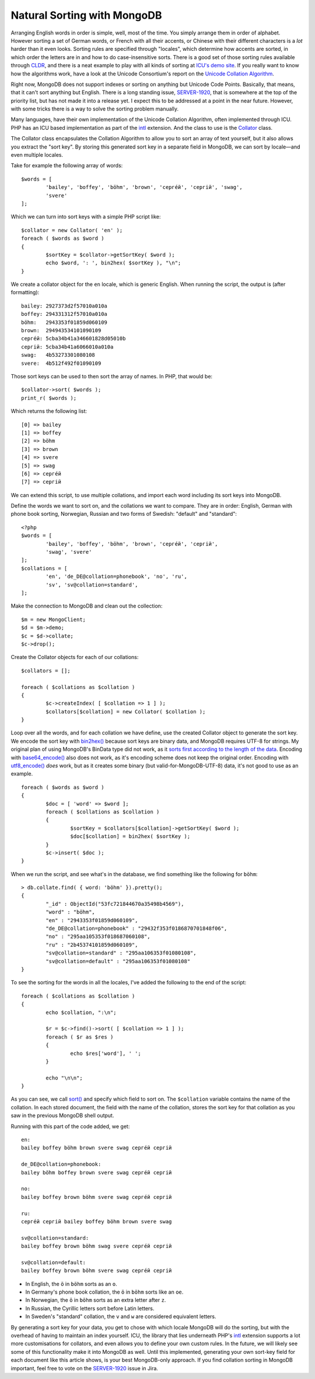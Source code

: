 Natural Sorting with MongoDB
============================

.. articleMetaData::
   :Where: London, UK
   :Date: 2014-08-27 09:33 Europe/London
   :Tags: blog, php, mongodb
   :Short: mdbcoll

Arranging English words in order is simple, well, most of the time. You simply
arrange them in order of alphabet. However sorting a set of German words, or
French with all their accents, or Chinese with their different characters is a
*lot* harder than it even looks. Sorting rules are specified through
"locales", which determine how accents are sorted, in which order the letters
are in and how to do case-insensitive sorts. There is a good set of those
sorting rules available through CLDR_, and there is a neat example to play
with all kinds of sorting at `ICU's demo site`_. If you really want to know
how the algorithms work, have a look at the Unicode Consortium's report on the
`Unicode Collation Algorithm`_.

.. _`ICU's demo site`: http://demo.icu-project.org/icu-bin/locexp?_=en_UK&d_=en&x=col
.. _CLDR: http://cldr.unicode.org/index/cldr-spec/collation-guidelines
.. _`Unicode Collation Algorithm`: http://www.unicode.org/reports/tr10/

Right now, MongoDB does not support indexes or sorting on anything but Unicode
Code Points. Basically, that means, that it can't sort anything but English.
There is a long standing issue, `SERVER-1920`_, that is somewhere at the top
of the priority list, but has not made it into a release yet. I expect this to
be addressed at a point in the near future. However, with some tricks there is
a way to solve the sorting problem manually.

Many languages, have their own implementation of the Unicode Collation
Algorithm, often implemented through ICU. PHP has an ICU based implementation
as part of the intl_ extension. And the class to use is the Collator_ class.

.. _intl: http://php.net/manual/en/book.intl.php
.. _Collator: http://php.net/manual/en/class.collator.php
.. _`SERVER-1920`: https://jira.mongodb.org/browse/SERVER-1920

The Collator class encapsulates the Collation Algorithm to allow you to sort
an array of text yourself, but it also allows you extract the "sort key". By
storing this generated sort key in a separate field in MongoDB, we can sort by
locale—and even multiple locales.

Take for example the following array of words::

	$words = [
		'bailey', 'boffey', 'böhm', 'brown', 'серге́й', 'сергій', 'swag',
		'svere' 
	];

Which we can turn into sort keys with a simple PHP script like::

	$collator = new Collator( 'en' );
	foreach ( $words as $word )
	{
		$sortKey = $collator->getSortKey( $word );
		echo $word, ': ', bin2hex( $sortKey ), "\n";
	}

We create a collator object for the ``en`` locale, which is generic English.
When running the script, the output is (after formatting)::

	bailey: 2927373d2f57010a010a
	boffey: 294331312f57010a010a
	böhm:   2943353f01859d060109
	brown:  294943534101090109
	серге́й: 5cba34b41a346601828d05010b
	сергій: 5cba34b41a6066010a010a
	swag:   4b53273301080108
	svere:  4b512f492f01090109

Those sort keys can be used to then sort the array of names. In PHP, that
would be::

	$collator->sort( $words );
	print_r( $words );

Which returns the following list::

	[0] => bailey
	[1] => boffey
	[2] => böhm
	[3] => brown
	[4] => svere
	[5] => swag
	[6] => серге́й
	[7] => сергій

We can extend this script, to use multiple collations, and import each word
including its sort keys into MongoDB.

Define the words we want to sort on, and the collations we want to compare.
They are in order: English, German with phone book sorting, Norwegian, Russian
and two forms of Swedish: "default" and "standard"::

	<?php
	$words = [ 
		'bailey', 'boffey', 'böhm', 'brown', 'серге́й', 'сергій', 
		'swag', 'svere' 
	];
	$collations = [ 
		'en', 'de_DE@collation=phonebook', 'no', 'ru', 
		'sv', 'sv@collation=standard',
	];

Make the connection to MongoDB and clean out the collection::

	$m = new MongoClient;
	$d = $m->demo;
	$c = $d->collate;
	$c->drop();

Create the Collator objects for each of our collations::

	$collators = [];

	foreach ( $collations as $collation )
	{
		$c->createIndex( [ $collation => 1 ] );
		$collators[$collation] = new Collator( $collation );
	}

Loop over all the words, and for each collation we have define, use the
created Collator object to generate the sort key. We encode the sort key with
`bin2hex()`_ because sort keys are binary data, and MongoDB requires UTF-8 for
strings. My original plan of using MongoDB's BinData type did not work, as it
`sorts first according to the length of the data`_. Encoding with
`base64_encode()`_ also does not work, as it's encoding scheme does not keep
the original order. Encoding with `utf8_encode()`_ *does* work, but as it
creates some binary (but valid-for-MongoDB-UTF-8) data, it's not good to use as
an example.

::

	foreach ( $words as $word )
	{
		$doc = [ 'word' => $word ];
		foreach ( $collations as $collation )
		{
			$sortKey = $collators[$collation]->getSortKey( $word );
			$doc[$collation] = bin2hex( $sortKey );
		}
		$c->insert( $doc );
	}

.. _`bin2hex()`: http://docs.php.net/bin2hex
.. _`sorts first according to the length of the data`: http://docs.mongodb.org/manual/reference/bson-types/#comparison-sort-order
.. _`base64_encode()`: http://docs.php.net/base64_encode
.. _`utf8_encode()`: http://docs.php.net/utf8_encode

When we run the script, and see what's in the database, we find something like
the following for ``böhm``::

	> db.collate.find( { word: 'böhm' }).pretty();
	{
		"_id" : ObjectId("53fc721844670a35498b4569"),
		"word" : "böhm",
		"en" : "2943353f01859d060109",
		"de_DE@collation=phonebook" : "29432f353f0186870701848f06",
		"no" : "295aa105353f018687060108",
		"ru" : "2b45374101859d060109",
		"sv@collation=standard" : "295aa106353f01080108",
		"sv@collation=default" : "295aa106353f01080108"
	}

To see the sorting for the words in all the locales, I've added the following
to the end of the script::

	foreach ( $collations as $collation )
	{
		echo $collation, ":\n";
		
		$r = $c->find()->sort( [ $collation => 1 ] );
		foreach ( $r as $res )
		{
			echo $res['word'], ' ';
		}
		
		echo "\n\n";
	}

As you can see, we call `sort()`_ and specify which field to sort on. The
``$collation`` variable contains the name of the collation. In each stored
document, the field with the name of the collation, stores the sort key for
that collation as you saw in the previous MongoDB shell output.

.. _`sort()`: http://docs.php.net/MongoCursor.sort 

Running with this part of the code added, we get::

	en:
	bailey boffey böhm brown svere swag серге́й сергій 

	de_DE@collation=phonebook:
	bailey böhm boffey brown svere swag серге́й сергій 

	no:
	bailey boffey brown böhm svere swag серге́й сергій

	ru:
	серге́й сергій bailey boffey böhm brown svere swag 

	sv@collation=standard:
	bailey boffey brown böhm swag svere серге́й сергій 

	sv@collation=default:
	bailey boffey brown böhm svere swag серге́й сергій 

- In English, the ``ö`` in ``böhm`` sorts as an ``o``.
- In Germany's phone book collation, the ``ö`` in ``böhm`` sorts like an
  ``oe``.
- In Norwegian, the ``ö`` in ``böhm`` sorts as an extra letter after ``z``.
- In Russian, the Cyrillic letters sort before Latin letters.
- In Sweden's "standard" collation, the ``v`` and ``w`` are considered
  equivalent letters.

By generating a sort key for your data, you get to chose with which locale
MongoDB will do the sorting, but with the overhead of having to maintain an
index yourself. ICU, the library that lies underneath PHP's intl_ extension
supports a lot more customisations for collators, and even allows you to
define your own custom rules. In the future, we will likely see some of this
functionality make it into MongoDB as well. Until this implemented, generating
your own sort-key field for each document like this article shows, is your
best MongoDB-only approach. If you find collation sorting in MongoDB
important, feel free to vote on the `SERVER-1920`_ issue in Jira.
